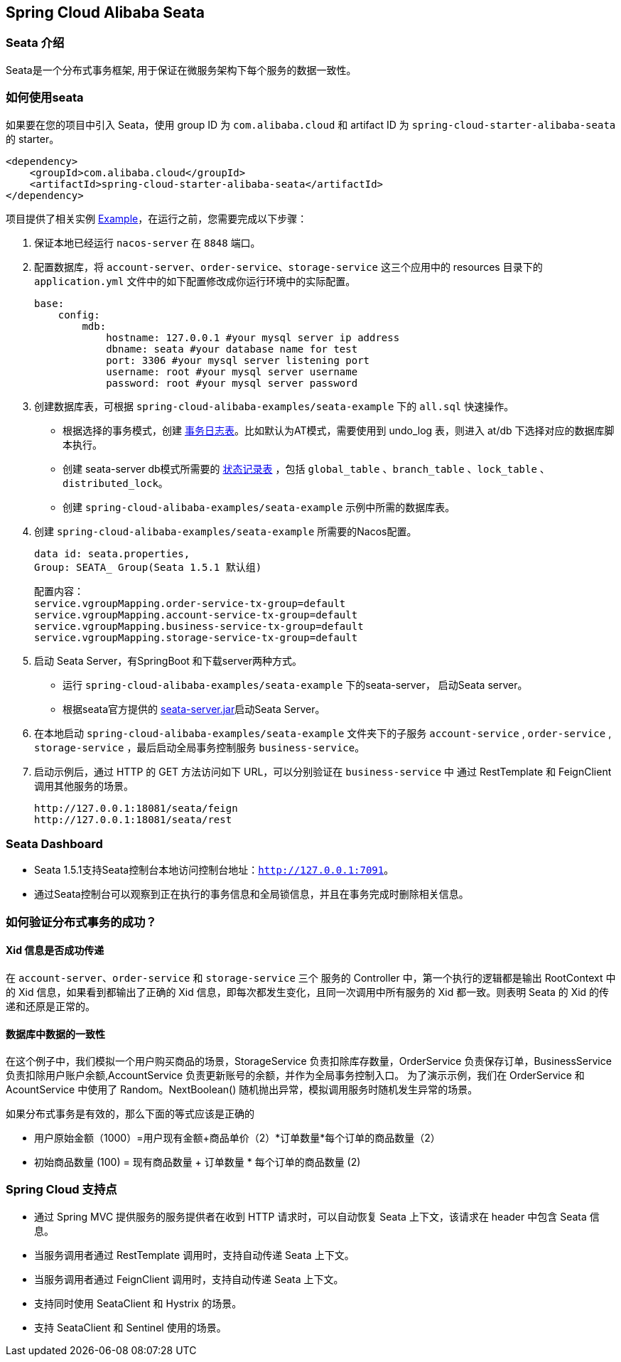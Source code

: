 == Spring Cloud Alibaba Seata

=== Seata 介绍

Seata是一个分布式事务框架, 用于保证在微服务架构下每个服务的数据一致性。


=== 如何使用seata

如果要在您的项目中引入 Seata，使用 group ID 为 `com.alibaba.cloud` 和 artifact ID 为 `spring-cloud-starter-alibaba-seata` 的 starter。

[source,xml]
----
<dependency>
    <groupId>com.alibaba.cloud</groupId>
    <artifactId>spring-cloud-starter-alibaba-seata</artifactId>
</dependency>
----

项目提供了相关实例 https://github.com/alibaba/spring-cloud-alibaba/tree/2021.x/spring-cloud-alibaba-examples/seata-example[Example]，在运行之前，您需要完成以下步骤：

1. 保证本地已经运行 `nacos-server` 在 `8848` 端口。
2. 配置数据库，将 `account-server`、`order-service`、`storage-service` 这三个应用中的 resources 目录下的 `application.yml` 文件中的如下配置修改成你运行环境中的实际配置。

    base:
        config:
            mdb:
                hostname: 127.0.0.1 #your mysql server ip address
                dbname: seata #your database name for test
                port: 3306 #your mysql server listening port
                username: root #your mysql server username
                password: root #your mysql server password

3. 创建数据库表，可根据 `spring-cloud-alibaba-examples/seata-example` 下的 `all.sql` 快速操作。
    - 根据选择的事务模式，创建 https://github.com/seata/seata/tree/develop/script/client[事务日志表]。比如默认为AT模式，需要使用到 undo_log 表，则进入 at/db 下选择对应的数据库脚本执行。
    - 创建 seata-server db模式所需要的 https://github.com/seata/seata/tree/develop/script/server/db[状态记录表] ，包括 `global_table` 、`branch_table` 、`lock_table` 、`distributed_lock`。
    - 创建 `spring-cloud-alibaba-examples/seata-example` 示例中所需的数据库表。
4. 创建 `spring-cloud-alibaba-examples/seata-example` 所需要的Nacos配置。

    data id: seata.properties,
    Group: SEATA_ Group(Seata 1.5.1 默认组)

    配置内容：
    service.vgroupMapping.order-service-tx-group=default
    service.vgroupMapping.account-service-tx-group=default
    service.vgroupMapping.business-service-tx-group=default
    service.vgroupMapping.storage-service-tx-group=default

5. 启动 Seata Server，有SpringBoot 和下载server两种方式。
    - 运行 `spring-cloud-alibaba-examples/seata-example` 下的seata-server， 启动Seata server。
    - 根据seata官方提供的 https://seata.io/zh-cn/docs/ops/deploy-guide-beginner.html[seata-server.jar]启动Seata Server。
6. 在本地启动 `spring-cloud-alibaba-examples/seata-example` 文件夹下的子服务 `account-service` , `order-service` , `storage-service` ，最后启动全局事务控制服务 `business-service`。
7. 启动示例后，通过 HTTP 的 GET 方法访问如下 URL，可以分别验证在 `business-service` 中 通过 RestTemplate 和 FeignClient 调用其他服务的场景。

    http://127.0.0.1:18081/seata/feign
    http://127.0.0.1:18081/seata/rest

=== Seata Dashboard

- Seata 1.5.1支持Seata控制台本地访问控制台地址：`http://127.0.0.1:7091`。
- 通过Seata控制台可以观察到正在执行的事务信息和全局锁信息，并且在事务完成时删除相关信息。


=== 如何验证分布式事务的成功？
==== Xid 信息是否成功传递

在 `account-server`、`order-service` 和 `storage-service` 三个 服务的 Controller 中，第一个执行的逻辑都是输出 RootContext 中的 Xid 信息，如果看到都输出了正确的 Xid 信息，即每次都发生变化，且同一次调用中所有服务的 Xid 都一致。则表明 Seata 的 Xid 的传递和还原是正常的。

==== 数据库中数据的一致性

在这个例子中，我们模拟一个用户购买商品的场景，StorageService 负责扣除库存数量，OrderService 负责保存订单，BusinessService 负责扣除用户账户余额,AccountService 负责更新账号的余额，并作为全局事务控制入口。
为了演示示例，我们在 OrderService 和 AcountService 中使用了 Random。NextBoolean() 随机抛出异常，模拟调用服务时随机发生异常的场景。

如果分布式事务是有效的，那么下面的等式应该是正确的

    - 用户原始金额（1000）=用户现有金额+商品单价（2）*订单数量*每个订单的商品数量（2）

    - 初始商品数量 (100) = 现有商品数量 + 订单数量 * 每个订单的商品数量 (2)

=== Spring Cloud 支持点
    - 通过 Spring MVC 提供服务的服务提供者在收到 HTTP 请求时，可以自动恢复 Seata 上下文，该请求在 header 中包含 Seata 信息。
    - 当服务调用者通过 RestTemplate 调用时，支持自动传递 Seata 上下文。
    - 当服务调用者通过 FeignClient 调用时，支持自动传递 Seata 上下文。
    - 支持同时使用 SeataClient 和 Hystrix 的场景。
    - 支持 SeataClient 和 Sentinel 使用的场景。